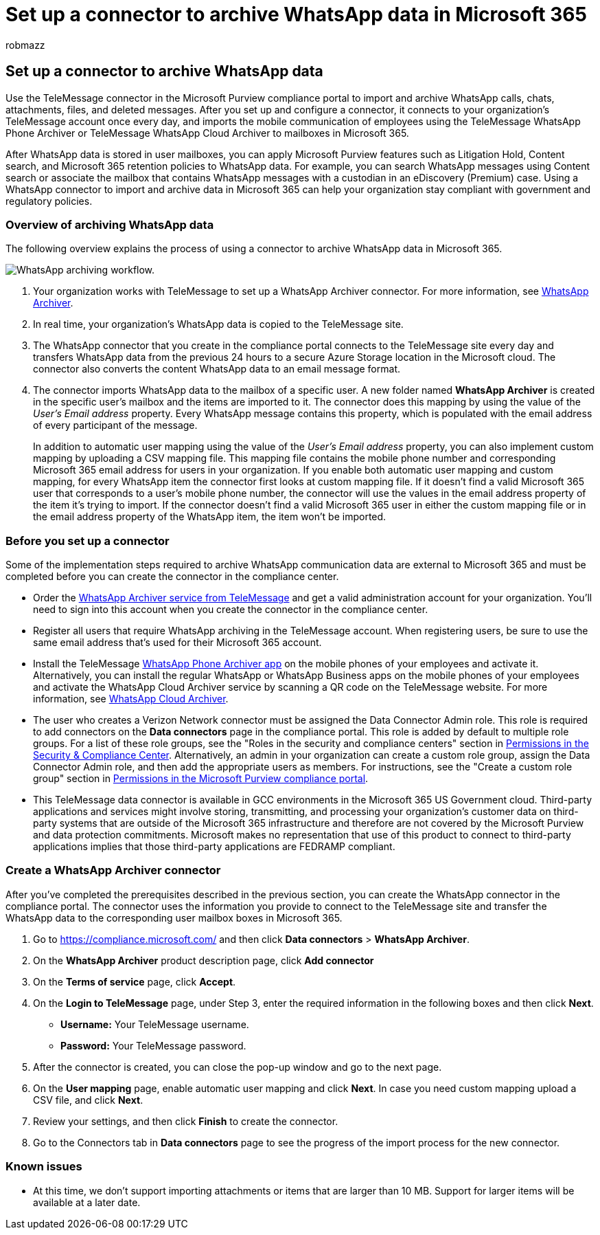 = Set up a connector to archive WhatsApp data in Microsoft 365
:audience: Admin
:author: robmazz
:description: Admins can set up a TeleMessage connector to import and archive WhatsApp data in Microsoft 365. This lets you archive data from third-party data sources in Microsoft 365 so you can use compliance features such as legal hold, content search, and retention policies to manage your organization's third-party data.
:f1.keywords: ["NOCSH"]
:manager: laurawi
:ms.author: robmazz
:ms.collection: ["tier1", "M365-security-compliance", "data-connectors"]
:ms.date:
:ms.localizationpriority: medium
:ms.service: O365-seccomp
:ms.topic: how-to

== Set up a connector to archive WhatsApp data

Use the TeleMessage connector in the Microsoft Purview compliance portal to import and archive WhatsApp calls, chats, attachments, files, and deleted messages.
After you set up and configure a connector, it connects to your organization's TeleMessage account once every day, and imports the mobile communication of employees using the TeleMessage WhatsApp Phone Archiver or TeleMessage WhatsApp Cloud Archiver to mailboxes in Microsoft 365.

After WhatsApp data is stored in user mailboxes, you can apply Microsoft Purview features such as Litigation Hold, Content search, and Microsoft 365 retention policies to WhatsApp data.
For example, you can search WhatsApp messages using Content search or associate the mailbox that contains WhatsApp messages with a custodian in an eDiscovery (Premium) case.
Using a WhatsApp connector to import and archive data in Microsoft 365 can help your organization stay compliant with government and regulatory policies.

=== Overview of archiving WhatsApp data

The following overview explains the process of using a connector to archive WhatsApp data in Microsoft 365.

image::../media/WhatsAppConnectorWorkflow.png[WhatsApp archiving workflow.]

. Your organization works with TeleMessage to set up a WhatsApp Archiver connector.
For more information, see https://www.telemessage.com/office365-activation-for-whatsapp-archiver[WhatsApp Archiver].
. In real time, your organization's WhatsApp data is copied to the TeleMessage site.
. The WhatsApp connector that you create in the compliance portal connects to the TeleMessage site every day and transfers WhatsApp data from the previous 24 hours to a secure Azure Storage location in the Microsoft cloud.
The connector also converts the content WhatsApp data to an email message format.
. The connector imports WhatsApp data to the mailbox of a specific user.
A new folder named *WhatsApp Archiver* is created in the specific user's mailbox and the items are imported to it.
The connector does this mapping by using the value of the _User's Email address_ property.
Every WhatsApp message contains this property, which is populated with the email address of every participant of the message.
+
In addition to automatic user mapping using the value of the _User's Email address_ property, you can also implement custom mapping by uploading a CSV mapping file.
This mapping file contains the mobile phone number and corresponding Microsoft 365 email address for users in your organization.
If you enable both automatic user mapping and custom mapping, for every WhatsApp item the connector first looks at custom mapping file.
If it doesn't find a valid Microsoft 365 user that corresponds to a user's mobile phone number, the connector will use the values in the email address property of the item it's trying to import.
If the connector doesn't find a valid Microsoft 365 user in either the custom mapping file or in the email address property of the WhatsApp item, the item won't be imported.

=== Before you set up a connector

Some of the implementation steps required to archive WhatsApp communication data are external to Microsoft 365 and must be completed before you can create the connector in the compliance center.

* Order the https://www.telemessage.com/mobile-archiver/order-mobile-archiver-for-o365[WhatsApp Archiver service from TeleMessage] and get a valid administration account for your organization.
You'll need to sign into this account when you create the connector in the compliance center.
* Register all users that require WhatsApp archiving in the TeleMessage account.
When registering users, be sure to use the same email address that's used for their Microsoft 365 account.
* Install the TeleMessage https://www.telemessage.com/mobile-archiver/whatsapp-phone-archiver-2/[WhatsApp Phone Archiver app] on the mobile phones of your employees and activate it.
Alternatively, you can install the regular WhatsApp or WhatsApp Business apps on the mobile phones of your employees and activate the WhatsApp Cloud Archiver service by scanning a QR code on the TeleMessage website.
For more information, see https://www.telemessage.com/mobile-archiver/whatsapp-archiver/whatsapp-cloud-archiver/[WhatsApp Cloud Archiver].
* The user who creates a Verizon Network connector must be assigned the Data Connector Admin role.
This role is required to add connectors on the *Data connectors* page in the compliance portal.
This role is added by default to multiple role groups.
For a list of these role groups, see the "Roles in the security and compliance centers" section in link:../security/office-365-security/permissions-in-the-security-and-compliance-center.md#roles-in-the-security--compliance-center[Permissions in the Security & Compliance Center].
Alternatively, an admin in your organization can create a custom role group, assign the Data Connector Admin role, and then add the appropriate users as members.
For instructions, see the "Create a custom role group" section in link:microsoft-365-compliance-center-permissions.md#create-a-custom-role-group[Permissions in the Microsoft Purview compliance portal].
* This TeleMessage data connector is available in GCC environments in the Microsoft 365 US Government cloud.
Third-party applications and services might involve storing, transmitting, and processing your organization's customer data on third-party systems that are outside of the Microsoft 365 infrastructure and therefore are not covered by the Microsoft Purview and data protection commitments.
Microsoft makes no representation that use of this product to connect to third-party applications implies that those third-party applications are FEDRAMP compliant.

=== Create a WhatsApp Archiver connector

After you've completed the prerequisites described in the previous section, you can create the WhatsApp connector in the compliance portal.
The connector uses the information you provide to connect to the TeleMessage site and transfer the WhatsApp data to the corresponding user mailbox boxes in Microsoft 365.

. Go to https://compliance.microsoft.com/ and then click *Data connectors* > *WhatsApp Archiver*.
. On the *WhatsApp Archiver* product description page, click *Add connector*
. On the *Terms of service* page, click *Accept*.
. On the *Login to TeleMessage* page, under Step 3, enter the required information in the following boxes and then click *Next*.
 ** *Username:* Your TeleMessage username.
 ** *Password:* Your TeleMessage password.
. After the connector is created, you can close the pop-up window and go to the next page.
. On the *User mapping* page, enable automatic user mapping and click *Next*.
In case you need custom mapping upload a CSV file, and click *Next*.
. Review your settings, and then click *Finish* to create the connector.
. Go to the Connectors tab in *Data connectors* page to see the progress of the import process for the new connector.

=== Known issues

* At this time, we don't support importing attachments or items that are larger than 10 MB.
Support for larger items will be available at a later date.
